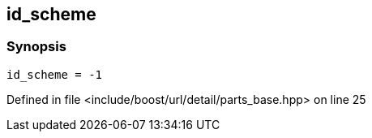 :relfileprefix: ../../../../../
[#683466BAE90F5081646502DB14E59894AD9B832F]
== id_scheme



=== Synopsis

[source,cpp,subs="verbatim,macros,-callouts"]
----
id_scheme = -1
----

Defined in file <include/boost/url/detail/parts_base.hpp> on line 25


